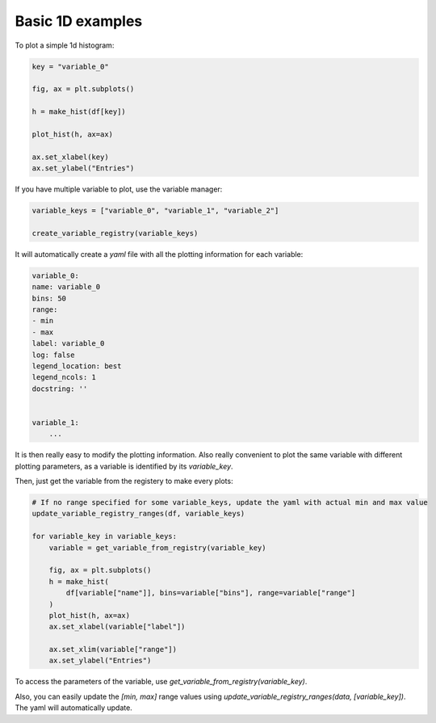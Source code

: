 .. _basics-1d_hist-label:

Basic 1D examples
=================

To plot a simple 1d histogram:

.. code-block:: python

    key = "variable_0"

    fig, ax = plt.subplots()

    h = make_hist(df[key])

    plot_hist(h, ax=ax)

    ax.set_xlabel(key)
    ax.set_ylabel("Entries")

.. image:: ../img/demo_simple_hist.png
   :alt: Simple hist
   :width: 320


If you have multiple variable to plot, use the variable manager:

.. code-block:: python

    variable_keys = ["variable_0", "variable_1", "variable_2"]

    create_variable_registry(variable_keys)

It will automatically create a `yaml` file with all the plotting information for each variable:

.. code-block:: yaml

    variable_0:
    name: variable_0
    bins: 50
    range:
    - min
    - max
    label: variable_0
    log: false
    legend_location: best
    legend_ncols: 1
    docstring: ''


    variable_1:
        ...

It is then really easy to modify the plotting information. Also really convenient to plot the same variable with different plotting parameters, as a variable is identified by its `variable_key`.

Then, just get the variable from the registery to make every plots:

.. code-block:: python

    # If no range specified for some variable_keys, update the yaml with actual min and max value
    update_variable_registry_ranges(df, variable_keys)

    for variable_key in variable_keys:
        variable = get_variable_from_registry(variable_key)

        fig, ax = plt.subplots()
        h = make_hist(
            df[variable["name"]], bins=variable["bins"], range=variable["range"]
        )
        plot_hist(h, ax=ax)
        ax.set_xlabel(variable["label"])

        ax.set_xlim(variable["range"])
        ax.set_ylabel("Entries")


To access the parameters of the variable, use `get_variable_from_registry(variable_key)`.

Also, you can easily update the `[min, max]` range values using `update_variable_registry_ranges(data, [variable_key])`. The yaml will automatically update.



